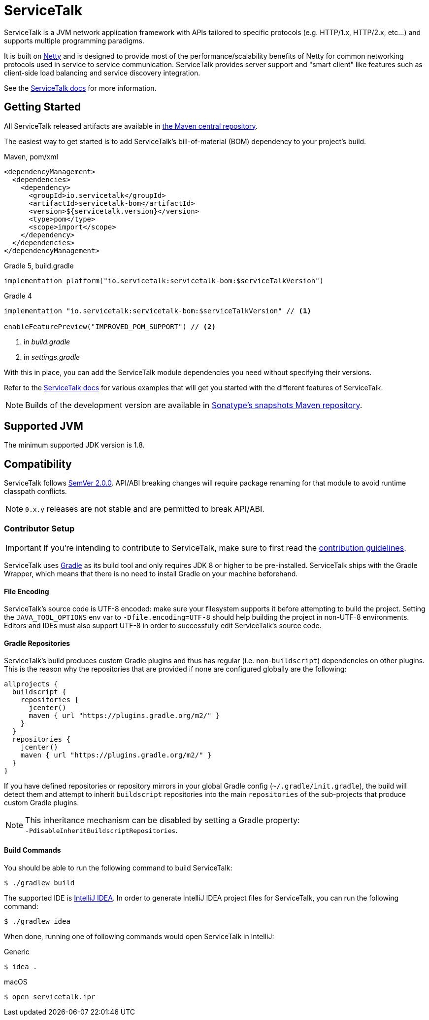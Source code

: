 = ServiceTalk

ServiceTalk is a JVM network application framework with APIs tailored to specific protocols (e.g. HTTP/1.x,
HTTP/2.x, etc...) and supports multiple programming paradigms.

It is built on link:https://netty.io[Netty] and is designed to provide most of the performance/scalability benefits of
Netty for common networking protocols used in service to service communication. ServiceTalk provides server support and
"smart client" like features such as client-side load balancing and service discovery integration.

See the link:https://docs.servicetalk.io/[ServiceTalk docs] for more information.

== Getting Started

All ServiceTalk released artifacts are available in
link:https://repo1.maven.org/maven2/io/servicetalk/[the Maven central repository].

The easiest way to get started is to add ServiceTalk's bill-of-material (BOM) dependency to your project's build.

.Maven, pom/xml
[source,xml]
----
<dependencyManagement>
  <dependencies>
    <dependency>
      <groupId>io.servicetalk</groupId>
      <artifactId>servicetalk-bom</artifactId>
      <version>${servicetalk.version}</version>
      <type>pom</type>
      <scope>import</scope>
    </dependency>
  </dependencies>
</dependencyManagement>
----

.Gradle 5, build.gradle
[source,groovy]
----
implementation platform("io.servicetalk:servicetalk-bom:$serviceTalkVersion")
----

.Gradle 4
[source,groovy]
----
implementation "io.servicetalk:servicetalk-bom:$serviceTalkVersion" // <1>

enableFeaturePreview("IMPROVED_POM_SUPPORT") // <2>
----
<1> in _build.gradle_
<2> in _settings.gradle_

With this in place, you can add the ServiceTalk module dependencies you need without specifying their versions.

Refer to the link:https://docs.servicetalk.io/[ServiceTalk docs] for various examples that will get you started with the
different features of ServiceTalk.

NOTE: Builds of the development version are available in
link:https://oss.sonatype.org/content/repositories/snapshots/io/servicetalk/[Sonatype's snapshots Maven repository].

== Supported JVM
The minimum supported JDK version is 1.8.

== Compatibility
ServiceTalk follows link:https://semver.org/#semantic-versioning-200[SemVer 2.0.0]. API/ABI breaking changes will
require package renaming for that module to avoid runtime classpath conflicts.

NOTE: `0.x.y` releases are not stable and are permitted to break API/ABI.

=== Contributor Setup

IMPORTANT: If you're intending to contribute to ServiceTalk,
           make sure to first read the xref:CONTRIBUTING.adoc[contribution guidelines].

ServiceTalk uses link:https://gradle.org[Gradle] as its build tool and only requires JDK 8 or higher to be
pre-installed. ServiceTalk ships with the Gradle Wrapper, which means that there is no need to install Gradle on your
machine beforehand.

==== File Encoding

ServiceTalk's source code is UTF-8 encoded: make sure your filesystem supports it before attempting to build
the project. Setting the `JAVA_TOOL_OPTIONS` env var to `-Dfile.encoding=UTF-8` should help building the project in
non-UTF-8 environments. Editors and IDEs must also support UTF-8 in order to successfully edit ServiceTalk's source
code.

==== Gradle Repositories

ServiceTalk's build produces custom Gradle plugins and thus has regular (i.e. non-`buildscript`) dependencies
on other plugins. This is the reason why the repositories that are provided if none are configured globally are the
following:

[source,groovy]
----
allprojects {
  buildscript {
    repositories {
      jcenter()
      maven { url "https://plugins.gradle.org/m2/" }
    }
  }
  repositories {
    jcenter()
    maven { url "https://plugins.gradle.org/m2/" }
  }
}
----

If you have defined repositories or repository mirrors in your global Gradle config (`~/.gradle/init.gradle`),
the build will detect them and attempt to inherit `buildscript` repositories into the main `repositories`
of the sub-projects that produce custom Gradle plugins.

NOTE: This inheritance mechanism can be disabled by setting a Gradle property: +
      `-PdisableInheritBuildscriptRepositories`.

==== Build Commands

You should be able to run the following command to build ServiceTalk:

[source,shell]
----
$ ./gradlew build
----

The supported IDE is link:https://www.jetbrains.com/idea[IntelliJ IDEA].
In order to generate IntelliJ IDEA project files for ServiceTalk,
you can run the following command:

[source,shell]
----
$ ./gradlew idea
----

When done, running one of following commands would open ServiceTalk in IntelliJ:

.Generic
[source,shell]
----
$ idea .
----

.macOS
[source,shell]
----
$ open servicetalk.ipr
----

